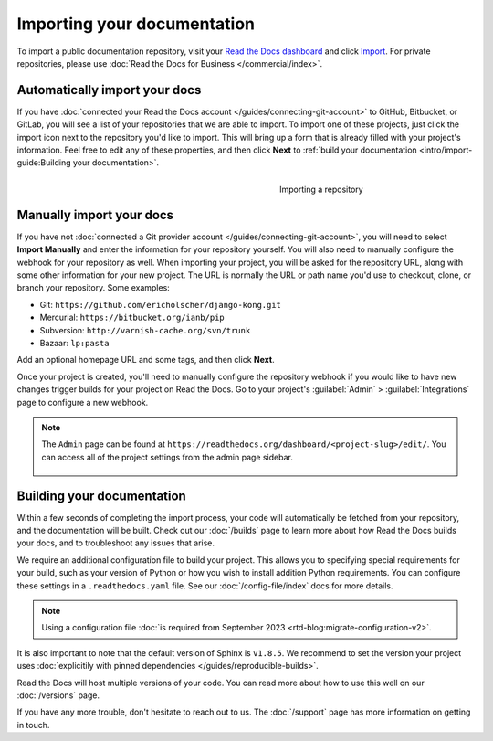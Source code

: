 Importing your documentation
============================

.. meta::
   :description lang=en: Import your existing technical documentation from version control into Read the Docs.


To import a public documentation repository, visit your `Read the Docs dashboard`_ and click Import_.
For private repositories, please use :doc:`Read the Docs for Business </commercial/index>`.

Automatically import your docs
------------------------------

If you have :doc:`connected your Read the Docs account </guides/connecting-git-account>` to GitHub, Bitbucket, or GitLab,
you will see a list of your repositories that we are able to import.
To import one of these projects, just click the import
icon next to the repository you'd like to import. This will bring up a form that
is already filled with your project's information. Feel free to edit any of
these properties, and then click **Next** to
:ref:`build your documentation <intro/import-guide:Building your documentation>`.

.. _Read the Docs dashboard: https://readthedocs.org/dashboard
.. _Import: https://readthedocs.org/dashboard/import


.. figure:: ../_static/images/first-steps/import-a-repository.png
    :align: right
    :figwidth: 300px

    Importing a repository


Manually import your docs
-------------------------

If you have not :doc:`connected a Git provider account </guides/connecting-git-account>`,
you will need to select **Import Manually**
and enter the information for your repository yourself. You will also need to
manually configure the webhook for your repository as well. When importing your
project, you will be asked for the repository URL, along with some other
information for your new project. The URL is normally the URL or path name you'd
use to checkout, clone, or branch your repository. Some examples:

* Git: ``https://github.com/ericholscher/django-kong.git``
* Mercurial: ``https://bitbucket.org/ianb/pip``
* Subversion: ``http://varnish-cache.org/svn/trunk``
* Bazaar: ``lp:pasta``

Add an optional homepage URL and some tags, and then click **Next**.

Once your project is created, you'll need to manually configure the repository
webhook if you would like to have new changes trigger builds for your
project on Read the Docs. Go to your project's :guilabel:`Admin` > :guilabel:`Integrations` page to
configure a new webhook.

.. seealso::

   :doc:`/guides/setup/git-repo-manual`
      Once you have imported your git project, use this guide to manually set up basic and additional *webhook* integration.

.. note::
    The ``Admin`` page can be found at ``https://readthedocs.org/dashboard/<project-slug>/edit/``.
    You can access all of the project settings from the admin page sidebar.

    .. figure:: ../_static/images/first-steps/admin-panel.png
        :figwidth: 400px


Building your documentation
---------------------------

Within a few seconds of completing the import process,
your code will automatically be fetched from your repository,
and the documentation will be built.
Check out our :doc:`/builds` page to learn more about how Read the Docs builds your docs,
and to troubleshoot any issues that arise.

We require an additional configuration file to build your project.
This allows you to specifying special requirements for your build,
such as your version of Python or how you wish to install addition Python requirements.
You can configure these settings in a ``.readthedocs.yaml`` file.
See our :doc:`/config-file/index` docs for more details.

.. note::

   Using a configuration file :doc:`is required from September 2023 <rtd-blog:migrate-configuration-v2>`.

It is also important to note that the default version of Sphinx is ``v1.8.5``.
We recommend to set the version your project uses :doc:`explicitily with pinned dependencies </guides/reproducible-builds>`.

Read the Docs will host multiple versions of your code. You can read more about
how to use this well on our :doc:`/versions` page.

If you have any more trouble, don't hesitate to reach out to us.
The :doc:`/support` page has more information on getting in touch.
